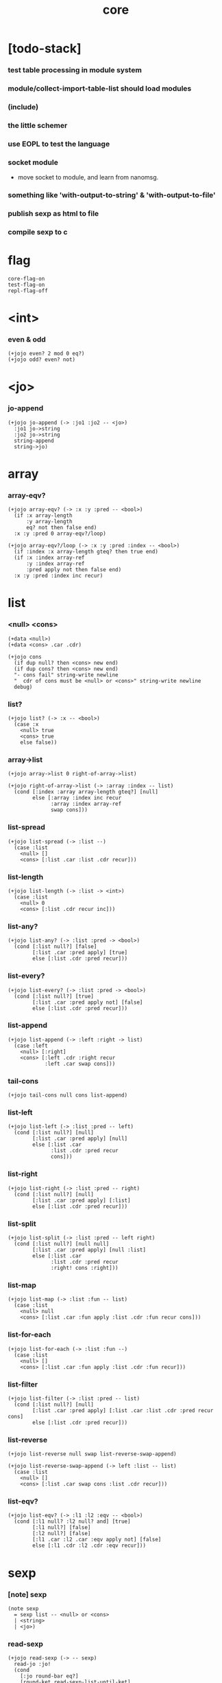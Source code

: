 #+html_head: <link rel="stylesheet" href="https://xieyuheng.github.io/asset/css/page.css" type="text/css" media="screen" />
#+property: tangle core.jo
#+title: core

* [todo-stack]

*** test table processing in module system

*** module/collect-import-table-list should load modules

*** (include)

*** the little schemer

*** use EOPL to test the language

*** socket module

    - move socket to module,
      and learn from nanomsg.

*** something like 'with-output-to-string' & 'with-output-to-file'

*** publish sexp as html to file

*** compile sexp to c

* flag

  #+begin_src jojo
  core-flag-on
  test-flag-on
  repl-flag-off
  #+end_src

* <int>

*** even & odd

    #+begin_src jojo
    (+jojo even? 2 mod 0 eq?)
    (+jojo odd? even? not)
    #+end_src

* <jo>

*** jo-append

    #+begin_src jojo
    (+jojo jo-append (-> :jo1 :jo2 -- <jo>)
      :jo1 jo->string
      :jo2 jo->string
      string-append
      string->jo)
    #+end_src

* array

*** array-eqv?

    #+begin_src jojo
    (+jojo array-eqv? (-> :x :y :pred -- <bool>)
      (if :x array-length
          :y array-length
          eq? not then false end)
      :x :y :pred 0 array-eqv?/loop)

    (+jojo array-eqv?/loop (-> :x :y :pred :index -- <bool>)
      (if :index :x array-length gteq? then true end)
      (if :x :index array-ref
          :y :index array-ref
          :pred apply not then false end)
      :x :y :pred :index inc recur)
    #+end_src

* list

*** <null> <cons>

    #+begin_src jojo
    (+data <null>)
    (+data <cons> .car .cdr)

    (+jojo cons
      (if dup null? then <cons> new end)
      (if dup cons? then <cons> new end)
      "- cons fail" string-write newline
      "  cdr of cons must be <null> or <cons>" string-write newline
      debug)
    #+end_src

*** list?

    #+begin_src jojo
    (+jojo list? (-> :x -- <bool>)
      (case :x
        <null> true
        <cons> true
        else false))
    #+end_src

*** array->list

    #+begin_src jojo
    (+jojo array->list 0 right-of-array->list)

    (+jojo right-of-array->list (-> :array :index -- list)
      (cond [:index :array array-length gteq?] [null]
            else [:array :index inc recur
                  :array :index array-ref
                  swap cons]))
    #+end_src

*** list-spread

    #+begin_src jojo
    (+jojo list-spread (-> :list --)
      (case :list
        <null> []
        <cons> [:list .car :list .cdr recur]))
    #+end_src

*** list-length

    #+begin_src jojo
    (+jojo list-length (-> :list -> <int>)
      (case :list
        <null> 0
        <cons> [:list .cdr recur inc]))
    #+end_src

*** list-any?

    #+begin_src jojo
    (+jojo list-any? (-> :list :pred -> <bool>)
      (cond [:list null?] [false]
            [:list .car :pred apply] [true]
            else [:list .cdr :pred recur]))
    #+end_src

*** list-every?

    #+begin_src jojo
    (+jojo list-every? (-> :list :pred -> <bool>)
      (cond [:list null?] [true]
            [:list .car :pred apply not] [false]
            else [:list .cdr :pred recur]))
    #+end_src

*** list-append

    #+begin_src jojo
    (+jojo list-append (-> :left :right -> list)
      (case :left
        <null> [:right]
        <cons> [:left .cdr :right recur
                :left .car swap cons]))
    #+end_src

*** tail-cons

    #+begin_src jojo
    (+jojo tail-cons null cons list-append)
    #+end_src

*** list-left

    #+begin_src jojo
    (+jojo list-left (-> :list :pred -- left)
      (cond [:list null?] [null]
            [:list .car :pred apply] [null]
            else [:list .car
                  :list .cdr :pred recur
                  cons]))
    #+end_src

*** list-right

    #+begin_src jojo
    (+jojo list-right (-> :list :pred -- right)
      (cond [:list null?] [null]
            [:list .car :pred apply] [:list]
            else [:list .cdr :pred recur]))
    #+end_src

*** list-split

    #+begin_src jojo
    (+jojo list-split (-> :list :pred -- left right)
      (cond [:list null?] [null null]
            [:list .car :pred apply] [null :list]
            else [:list .car
                  :list .cdr :pred recur
                  :right! cons :right]))
    #+end_src

*** list-map

    #+begin_src jojo
    (+jojo list-map (-> :list :fun -- list)
      (case :list
        <null> null
        <cons> [:list .car :fun apply :list .cdr :fun recur cons]))
    #+end_src

*** list-for-each

    #+begin_src jojo
    (+jojo list-for-each (-> :list :fun --)
      (case :list
        <null> []
        <cons> [:list .car :fun apply :list .cdr :fun recur]))
    #+end_src

*** list-filter

    #+begin_src jojo
    (+jojo list-filter (-> :list :pred -- list)
      (cond [:list null?] [null]
            [:list .car :pred apply] [:list .car :list .cdr :pred recur cons]
            else [:list .cdr :pred recur]))
    #+end_src

*** list-reverse

    #+begin_src jojo
    (+jojo list-reverse null swap list-reverse-swap-append)

    (+jojo list-reverse-swap-append (-> left :list -- list)
      (case :list
        <null> []
        <cons> [:list .car swap cons :list .cdr recur]))
    #+end_src

*** list-eqv?

    #+begin_src jojo
    (+jojo list-eqv? (-> :l1 :l2 :eqv -- <bool>)
      (cond [:l1 null? :l2 null? and] [true]
            [:l1 null?] [false]
            [:l2 null?] [false]
            [:l1 .car :l2 .car :eqv apply not] [false]
            else [:l1 .cdr :l2 .cdr :eqv recur]))
    #+end_src

* sexp

*** [note] sexp

    #+begin_src jojo
    (note sexp
      = sexp list -- <null> or <cons>
      | <string>
      | <jo>)
    #+end_src

*** read-sexp

    #+begin_src jojo
    (+jojo read-sexp (-> -- sexp)
      read-jo :jo!
      (cond
        [:jo round-bar eq?]
        [round-ket read-sexp-list-until-ket]

        [:jo square-bar eq?]
        ['begin square-ket read-sexp-list-until-ket cons]

        [:jo flower-bar eq?]
        ['clo flower-ket read-sexp-list-until-ket cons]

        [:jo doublequote eq?]
        [read-string]

        [:jo singlequote eq?]
        ['quote null cons recur tail-cons]

        [:jo backquote eq?]
        ['partquote null cons recur tail-cons]

        else :jo))

    (+jojo read-sexp-list-until-ket (-> :ket <jo> -- sexp list)
      read-jo :jo!
      (if :jo :ket eq?
          then null
          else :jo jo-unread read-sexp, :ket recur, cons))
    #+end_src

*** sexp-write

    #+begin_src jojo
    (+jojo sexp-write (-> :sexp --)
      (case :sexp
        <null> ['null jo-write]
        <cons> [round-bar jo-write :sexp sexp-list-write
                round-ket jo-write]
        <string> [doublequote jo-write :sexp string-write
                  doublequote jo-write]
        <jo> [:sexp jo-write]))

    (+jojo sexp-list-write (-> :list sexp list --)
      (cond
        [:list null?] []
        [:list .cdr null?] [:list .car sexp-write]
        else [:list .car sexp-write space
              :list .cdr recur]))
    #+end_src

* repl

*** repl

    #+begin_src jojo
    (+jojo repl (-> :input-stack --)
      :input-stack reading-stack-push
      repl/loop
      reading-stack-drop)

    (+jojo repl/loop
      (if has-jo? not then end)
      read-sexp sexp-eval
      (if repl-flag then print-data-stack)
      recur)
    #+end_src

*** sexp-eval

    #+begin_src jojo
    (+jojo sexp-eval (-> :sexp --)
      (case :sexp
        <null>   [:sexp sexp-compile-jojo apply]
        <cons>   [:sexp sexp-compile-jojo apply]
        <string> [:sexp sexp-compile-jojo apply]
        <jo>     [:sexp jo-eval]))
    #+end_src

*** jo-eval

    #+begin_src jojo
    (+jojo jo-eval (-> :jo --)
      (cond
        [:jo int-jo?] [:jo sexp-compile-jojo apply]

        [:jo local-jo?
         :jo set-local-jo? or
         :jo dynamic-local-jo? or
         :jo set-dynamic-local-jo? or
         :jo field-jo? or
         :jo set-field-jo? or]
        ["- jo-eval can not handle : " string-write
         :jo jo-write newline]

        [:jo comma eq?] []

        [:jo jo-bound? not]
        ["- jo is not bound : " string-write
         :jo jo-write newline]

        else [:jo sexp-compile-jojo apply]))
    #+end_src

* compiler

*** body-compile-jojo

    #+begin_src jojo
    (+jojo body-compile-jojo (-> :body -- <jojo>)
      compiling-stack-tos :address!
      :body sexp-list-compile
       emit-jojo-end
      :address new-jojo
      compiling-stack-drop :address compiling-stack-push)
    #+end_src

*** sexp-compile-jojo

    #+begin_src jojo
    (+jojo sexp-compile-jojo null cons body-compile-jojo)
    #+end_src

*** sexp-list-compile

    #+begin_src jojo
    (+jojo sexp-list-compile (-> :list sexp list --)
      (case :list
        <null> []
        <cons> [:list .car sexp-compile
                :list .cdr recur]))
    #+end_src

*** sexp-compile

    #+begin_src jojo
    (+jojo sexp-compile (-> :sexp --)
      (case :sexp
        <null>   [:sexp emit-lit]
        <cons>   [:sexp .cdr :sexp .car jo-apply]
        <string> [:sexp emit-lit]
        <jo>     [:sexp jo-compile]))
    #+end_src

*** jo-compile

    #+begin_src jojo
    (+jojo jo-compile (-> :jo --)
      (cond
        [:jo int-jo?] [:jo jo->int emit-lit]

        [:jo local-jo?]     [:jo jo-emit-local]
        [:jo set-local-jo?] [:jo jo-emit-set-local]

        [:jo dynamic-local-jo?]     [:jo jo-emit-dynamic-local]
        [:jo set-dynamic-local-jo?] [:jo jo-emit-set-dynamic-local]

        [:jo field-jo?]     [:jo jo-emit-field]
        [:jo set-field-jo?] [:jo jo-emit-set-field]

        [:jo comma eq?] []

        else [:jo jo-emit]))
    #+end_src

* basic syntax

*** (quote)

    #+begin_src jojo
    (+jojo quote {emit-lit} list-for-each)

    (note
      (+jojo quote {sexp-quote-compile} list-for-each)

      (+jojo sexp-quote-compile (-> :sexp --)
        (if :sexp cons?
            then :sexp sexp-list-quote-compile
            else :sexp emit-lit))

      (+jojo sexp-list-quote-compile (-> :list --)
        (cond
          [:list null?]
          [null emit-lit]

          [:list .car cons? not]
          [:list .cdr recur
           :list .car emit-lit
           'swap jo-emit
           'cons jo-emit]

          else
          [:list .cdr recur
           :list .car recur
           'swap jo-emit
           'cons jo-emit])))
    #+end_src

*** (partquote)

    #+begin_src jojo
    (+jojo partquote {sexp-partquote-compile} list-for-each)

    (+jojo sexp-partquote-compile (-> :sexp --)
      (if :sexp cons?
          then :sexp sexp-list-partquote-compile
          else :sexp emit-lit))

    (note this function depends on (list))

    (+jojo sexp-list-partquote-compile (-> :list --)
      (cond
        [:list null?]
        [null emit-lit]

        [:list .car cons? not]
        [:list .cdr recur
         :list .car emit-lit
         'swap jo-emit
         'cons jo-emit]

        [:list .car .car '@ eq?]
        [:list .cdr recur
         :list .car .cdr list
         'swap jo-emit
         'list-append jo-emit]

        else
        [:list .cdr recur
         :list .car recur
         'swap jo-emit
         'cons jo-emit]))
    #+end_src

*** (if)

    #+begin_src jojo
    (+jojo if-else-then (-> :body --)
      :body {'then eq?} list-split (-> :question :then-else)
      :then-else {'else eq?} list-split (-> :then :else)
      :question sexp-list-compile
      emit-jz :address-for-jz!
      :then .cdr sexp-list-compile
      emit-jmp :address-for-jmp!
      :address-for-jz set-offset-to-here
      :else .cdr sexp-list-compile
      :address-for-jmp set-offset-to-here)

    (+jojo if-then (-> :body --)
      :body {'then eq?} list-split (-> :question :then)
      :question sexp-list-compile
      emit-jz :address-for-jz!
      :then .cdr sexp-list-compile
      :address-for-jz set-offset-to-here)

    (+jojo core-if (-> :body --)
      (cond
        [:body {'else eq?} list-any?
         :body {'then eq?} list-any? and]
        [:body if-else-then]

        [:body {'then eq?} list-any?]
        [:body if-then]

        else ["- (if) fail" string-write newline
              "  the body dose not has 'then" string-write newline
              "  body : " string-write :body sexp-list-write newline
              debug]))
    #+end_src

*** (clo)

    #+begin_src jojo
    (+jojo core-clo
      body-compile-jojo emit-lit
      'current-local-env jo-emit
      'closure jo-emit)
    #+end_src

*** (cond)

    #+begin_src jojo
    (+jojo cond/expend (-> :body -- sexp)
      (cond
        [:body list-length 2 eq?]
        [:body .car :body .cdr .car cond/expend-if-then
         'else tail-cons
         'cond/miss-match-report tail-cons
         'debug tail-cons]

        else
        [:body .car :body .cdr .car cond/expend-if-then
         'else tail-cons
         :body .cdr .cdr recur tail-cons]))

    (+jojo cond/miss-match-report
      "- runtime (cond) miss match" string-write newline)

    (note
      (+jojo cond/expend-if-then (-> :question :answer -- sexp)
        `(if (@ (if :question 'else eq?
                    then 'true
                    else :question))
             then (@ :answer))))

    (+jojo cond/expend-if-then (-> :question :answer -- sexp)
      'if null cons
      (if :question 'else eq?
          then 'true
          else :question)
      tail-cons
      'then tail-cons
      :answer tail-cons)
    #+end_src

*** (->)

    #+begin_src jojo
    (+jojo arrow/expend (-> :body -- sexp)
      :body {'-- eq?} list-left
      {local-jo?} list-filter
      {local-jo->set-local-jo} list-map
      list-reverse
      'begin swap cons)
    #+end_src

*** jo-list-compile-cells

    #+begin_src jojo
    (+jojo jo-list-compile-cells (-> :list -- <address>)
      compiling-stack-tos :address!
      :list {jo-emit} list-for-each
      emit-zero
      :address cells-copy :new-address!
      compiling-stack-drop :address compiling-stack-push
      :new-address)
    #+end_src

*** (+data)

    #+begin_src jojo
    (+jojo plus-data (-> :body --)
      (if :body .car tag-jo? not then
          "- (+data) fail" string-write newline
          "  name must be of form <...>" string-write newline
          "  body : " string-write :body sexp-list-write newline
          end)

      :body .cdr
      {field-jo?} list-filter
      jo-list-compile-cells :address!

      :address :body .car name-bind-data)
    #+end_src

*** (+gene)

    #+begin_src jojo
    (+jojo plus-gene (-> :body --)
      :body .car :name!
      :body .cdr :rest-body!
      :body .cdr .car :arrow-sexp!

      :arrow-sexp .cdr
      {'-- eq?} list-left
      {local-jo?} list-filter
      list-length
      :name name-bind-gene

      :rest-body body-compile-jojo
      :name name-bind-disp-default-to-jojo)
    #+end_src

*** (+disp)

    - this syntax always use <jojo> as disp

    #+begin_src jojo
    (+jojo plus-disp (-> :body --)
      :body .car :name!
      :body .cdr :rest-body!
      :body .cdr .car :arrow-sexp!

      :arrow-sexp .cdr
      {'-- eq?} list-left
      {tag-jo?} list-filter
      jo-list-compile-cells :address-of-tags!

      :rest-body body-compile-jojo
      :address-of-tags
      :name name-bind-disp-to-jojo)
    #+end_src

* reboot basic syntax -- the order matters

*** re-define (+jojo)

    #+begin_src jojo
    (+jojo +jojo (-> :body sexp list --)
      :body .cdr body-compile-jojo
      :body .car name-bind)
    #+end_src

*** run new repl

    #+begin_src jojo
    reading-stack-tos repl
    #+end_src

*** re-define new keywords

    #+begin_src jojo
    (+jojo note drop)

    (+jojo begin sexp-list-compile)

    (+jojo if core-if)
    (+jojo clo core-clo)

    (+jojo cond cond/expend sexp-compile)
    (+jojo -> arrow/expend sexp-compile)

    (+jojo +data plus-data)
    (+jojo +gene plus-gene)
    (+jojo +disp plus-disp)
    #+end_src

* more syntax

*** (array)

    #+begin_src jojo
    (+jojo array array/expend sexp-compile)

    (+jojo array/expend (-> :body -- sexp)
      'begin null cons
      'mark tail-cons
      :body list-append
      'collect tail-cons)
    #+end_src

*** (list)

    #+begin_src jojo
    (+jojo list list/expend sexp-compile)

    (+jojo list/expend (-> :body -- sexp)
      'begin null cons
      'mark tail-cons
      :body list-append
      'collect tail-cons
      'array->list tail-cons)
    #+end_src

*** (assert) & (assert!)

    #+begin_src jojo
    (+jojo assert assert/expend sexp-compile)

    (+jojo assert/expend (-> :body -- sexp)
      `(if (@ :body list-spread)
           then
           else
           "- (assert) fail" string-write newline
           "  assertion : " string-write
           (quote (@ :body)) sexp-list-write newline))

    (+jojo assert! assert!/expend sexp-compile)

    (+jojo assert!/expend (-> :body -- sexp)
      `(if (@ :body list-spread)
           then
           else
           "- (assert!) fail" string-write newline
           "  assertion : " string-write
           (quote (@ :body)) sexp-list-write newline
           debug))
    #+end_src

*** (test)

    #+begin_src jojo
    (+jojo test (-> :body --)
      (if test-flag then :body begin))
    #+end_src

*** (let-bind) -- moand interface

    #+begin_src jojo
    (note example
      (let-bind bind-maybe
        :l [:t1 .l :t2 .l zip-tree]
        :r [:t1 .r :t2 .r zip-tree]
        [:l :r node return-maybe])
      (begin
        [:t1 .l :t2 .l tree-zip]
        {:l! [:t1 .r :t2 .r zip-tree]
         {:r! [:l :r node return-maybe]}
         bind-maybe}
        bind-maybe)
      (begin
        [:t1 .l :t2 .l tree-zip] {:l!
        [:t1 .r :t2 .r zip-tree] {:r!
        [:l :r node return-maybe]} bind-maybe} bind-maybe))

    (+jojo let-bind let-bind/expend sexp-compile)

    (+jojo let-bind/expend (-> :body -- sexp)
      :body .car :body .cdr let-bind/expend-recur)

    (+jojo let-bind/expend-recur (-> :binder :rest -- sexp)
      (cond
        [:rest list-length 1 eq?]
        [:rest .car]

        [:rest .car local-jo?]
        `[(@ :rest .cdr .car)
          {(@ :rest .car local-jo->set-local-jo
              :binder :rest .cdr .cdr recur)}
          (@ :binder)]

        else
        `[(@ :rest .car)
          {drop
           (@ :binder :rest .cdr recur)}
          (@ :binder)]))
    #+end_src

*** (case)

    #+begin_src jojo
    (+jojo case case/expend sexp-compile)

    (+jojo case/expend (-> :body -- sexp)
      `(begin (list (@ :body .car)) {tag} list-map
         (@ :body .cdr case/expend-rest)))

    (+jojo case/expend-rest (-> :body -- sexp)
      (cond
        [:body list-length 2 eq?]
        [:body .car :body .cdr .car case/expend-if-then
         `(else "- runtime (case) miss match" string-write newline
                debug)
         list-append]

        else
        [:body .car :body .cdr .car case/expend-if-then
         `(else (@ :body .cdr .cdr recur))
         list-append]))

    (+jojo case/expend-if-then (-> :tags :answer -- sexp)
      (cond [:tags 'else eq?]
            `(if true
                 then drop (@ :answer))
            [:tags cons?]
            `(if dup (quote (@ :tags .cdr)) {case/match?} list-eqv?
                 then drop (@ :answer))
            else
            `(if dup .car (quote (@ :tags)) case/match?
                 then drop (@ :answer))))

    (+jojo case/match? (-> :tag1 :tag2 -- <bool>)
      (cond [:tag1 underscore-jo?] [true]
            [:tag2 underscore-jo?] [true]
            else [:tag1 :tag2 eq?]))
    #+end_src

*** (run)

    #+begin_src jojo
    (+jojo run sexp-list-run)
    (+jojo sexp-list-run body-compile-jojo apply)
    (+jojo sexp-run null cons run)
    #+end_src

* [test] syntax

*** (list)

    #+begin_src jojo
    (test

      (assert
        mark 0 1 2 3 4 collect
        array->list
        (list 0 1 2 3 4)
        {eq?} list-eqv?)

      (assert
        (list 0 1 2 3 4)
        (list 5 6 7 8 9)
        list-append
        (list 0 1 2 3 4 5 6 7 8 9)
        {eq?} list-eqv?)

      (assert
        (list 0 1 2 3 4 5 6 7 8 9)
        {5 gteq?} list-left
        (list 0 1 2 3 4)
        {eq?} list-eqv?)

      (assert
        (list 0 1 2 3 4 5 6 7 8 9)
        {5 gteq?} list-split
        swap (list 0 1 2 3 4) {eq?} list-eqv?
        swap (list 5 6 7 8 9) {eq?} list-eqv?
        and)

      (assert
        (list 0 1 2 3 4 5 6 7 8 9)
        {inc} list-map
        (list 1 2 3 4 5 6 7 8 9 10)
        {eq?} list-eqv?)

      (assert
        (list 0 1 2 3 4 5 6 7 8 9)
        {2 mod 0 eq?} list-filter
        (list 0 2 4 6 8)
        {eq?} list-eqv?)

      (assert
        (list 0 1 2 3 4 5 6 7 8 9)
        list-reverse
        (list 9 8 7 6 5 4 3 2 1 0)
        {eq?} list-eqv?))
    #+end_src

*** (+jojo)

    #+begin_src jojo
    (test
      (+jojo square dup mul)
      (assert 2 square 4 eq?))
    #+end_src

*** (cond)

    #+begin_src jojo
    (test
      (+jojo list-length/cond
        :list!
        (cond
          [:list null?] [0]
          else [:list .cdr recur inc]))
      (assert (list 1 2 3 4 5) list-length/cond 5 eq?))
    #+end_src

*** (clo)

    #+begin_src jojo
    (test
      (+jojo com (-> :m1 :m2 -- jojo)
        {:m1 apply :m2 apply})
      (assert {1} {2} com apply add 3 eq?)
      (assert {1} {2} com {3} com apply add add 6 eq?)
      (assert {1} {2} {3} com com apply add add 6 eq?))
    #+end_src

*** (+gene) & (+disp)

    #+begin_src jojo
    (test
      (+gene add-two (-> :x :y --) 0)
      (+disp add-two (-> <string> <int> --) swap string-length add)
      (+disp add-two (-> <int> <string> --) string-length add)
      (+disp add-two (-> <int> <int> --) add)
      (+disp add-two (-> <string> <string> --)
        string-length swap string-length add)

      (assert "123" 3 add-two 6 eq?)
      (assert 3 "123" add-two 6 eq?)
      (assert 3 3 add-two 6 eq?)
      (assert "123" "123" add-two 6 eq?)
      (assert '123 "123" add-two 0 eq?))
    #+end_src

*** (partquote)

    #+begin_src jojo
    (test
      (+jojo one-two-three 'one 'two 'three)
      (+jojo one-two-three-list '(one two three))
      (assert
        '(1 2 3)
        '(1 2 3)
        {eq?} list-eqv?)
      (assert
        `(1 2 3 (@ one-two-three) 1 2 3)
        '(1 2 3 one two three 1 2 3)
        {eq?} list-eqv?)
      (assert
        `(1 2 3 (@ one-two-three-list list-spread) 1 2 3)
        '(1 2 3 one two three 1 2 3)
        {eq?} list-eqv?)
      (assert
        `(((@ 1))) .car .car
        1 eq?)
      (assert
        `(((@ `(((@ 1)))))) .car .car .car .car
        1 eq?))
    #+end_src

*** (case)

    #+begin_src jojo
    (test
      (+jojo list-length/case
        :list!
        (case :list
          <null> 0
          <cons> [:list .cdr recur inc]))
      (assert (list 1 2 3 4 5) list-length/case 5 eq?))
    #+end_src

*** dynamic-local

    #+begin_src jojo
    (test
      (+jojo fun-1
        ::dynamic-local)
      (+jojo fun-2
        'dynamic-of-fun-2 ::dynamic-local!
        fun-1
        nop)
      (assert
        'dynamic-of-fun-2 fun-2 eq?)
      (assert
        'dynamic-of-top-begin ::dynamic-local!
        fun-2
        fun-1
        swap 'dynamic-of-fun-2 eq?
        swap 'dynamic-of-top-begin eq?
        and))
    #+end_src

* monad

*** [note] bind and compose can implement each ohter

    #+begin_src jojo
    (note

      (+jojo bind
        (-> (: :1m [:<1> <monad>])
            (: :1-2m (-> :<1> -- :<2> <monad>))
         -- (: :2m [:<2> <monad>]))
        dummy {drop :1m} :1-2m compose apply)

      (+jojo compose
        (-> (: :0-1m (-> :<0> -- :<1> <monad>))
            (: :1-2m (-> :<1> -- :<2> <monad>))
         -- (: :0-2m (-> :<0> -- :<2> <monad>)))
        {:0-1m apply :1-2m bind}))
    #+end_src

*** maybe monad

    #+begin_src jojo
    (+data <nothing>)
    (+data <just> .v)

    (+jojo return-maybe just)

    (+jojo bind-maybe (-> :m :v->m -- maybe)
      (case :m
        <nothing> nothing
        <just> [:m .v :v->m apply]))
    #+end_src

*** >< list monad

    #+begin_src jojo
    (note
      (+jojo return-list)
      (+jojo bind-list))
    #+end_src

* pair

*** <pair>

    #+begin_src jojo
    (+data <pair> .l .r)
    #+end_src

* [test] monad

*** tree

    #+begin_src jojo
    (test

      (+data <leaf> .v)
      (+data <node> .l .r)

      (+jojo tree-1
        1 leaf 2 leaf node
        3 leaf 4 leaf node
        5 leaf node
        node))
    #+end_src

*** tree-map

    #+begin_src jojo
    (test

      (+jojo tree-map (-> :tree :fun -- tree)
        (case :tree
          <leaf> [:tree .v :fun apply leaf]
          <node> [:tree .l :fun recur
                  :tree .r :fun recur node]))

      (+jojo tree-eqv? (-> :t1 :t2 :eqv --)
        (case [:t1 :t2]
          [<leaf> <leaf>] [:t1 .v :t2 .v :eqv apply]
          [<node> <node>] (if :t1 .l :t2 .l :eqv recur not
                              then false
                              else :t1 .r :t2 .r :eqv recur)
          else false))

      (assert
        tree-1 {100 add} tree-map

        101 leaf 102 leaf node
        103 leaf 104 leaf node
        105 leaf node
        node

        {eq?} tree-eqv?))
    #+end_src

*** tree-zip -- maybe monad

    #+begin_src jojo
    (test

      (+jojo tree-zip (-> :t1 :t2 -- tree maybe)
        (case [:t1 :t2]
          [<leaf> <leaf>] [:t1 .v :t2 .v pair leaf return-maybe]
          [<node> <node>] (let-bind bind-maybe
                            :l [:t1 .l :t2 .l tree-zip]
                            :r [:t1 .r :t2 .r tree-zip]
                            [:l :r node return-maybe])
          else nothing))

      (+jojo maybe-write (-> :m :f --)
        (case :m
          <nothing> ['nothing jo-write space]
          <just> [:m .v :f apply 'just jo-write space]))

      (assert
        tree-1 dup tree-zip tag '<just> eq?)

      (+jojo tree-2
        1 1 pair leaf 2 2 pair leaf node
        3 3 pair leaf 4 4 pair leaf node
        5 5 pair leaf node
        node)

      (assert
        tree-1 dup tree-zip .v
        tree-2
        {(-> :pair1 :pair2)
         :pair1 .l :pair2 .l eq?
         :pair1 .r :pair2 .r eq? and}
        tree-eqv?)

      (assert
        tree-1 1 leaf tree-zip nothing?))
    #+end_src

*** number-tree -- intrinsic state monad

    #+begin_src jojo
    (test

      (+jojo number-tree (-> number, :tree -- number, tree)
        (case :tree
          <leaf> [dup inc swap leaf]
          <node> [:tree .l recur :l!
                  :tree .r recur :r!
                  :l :r node]))

      (+jojo tree-3
        "1" leaf "2" leaf node
        "3" leaf "4" leaf node
        "5" leaf node
        node)

      (assert
        0 tree-3 number-tree swap drop
        tree-1 {dec} tree-map
        {eq?} tree-eqv?))
    #+end_src

* combinator

*** times

    #+begin_src jojo
    (+jojo times (-> :fun :n --)
      (if :n 0 lteq? then end)
      :fun apply
      :fun :n dec recur)
    #+end_src

* w -- write -- gene

*** w

    #+begin_src jojo
    (+jojo write w)

    (+gene w (-> :x --) :x data-print)

    (+disp w (-> <int> --) int-write)
    (+disp w (-> <string> --) string-write)
    (+disp w (-> <jo> --) jo-write)
    (+disp w (-> <byte> --) "(byte " w byte-write ")" w)
    #+end_src

*** list-write

    #+begin_src jojo
    (+disp w (-> <null> --) drop "()" w)

    (+disp w (-> <cons> --) list-write)

    (+jojo list-write (-> :list --)
      "(" w :list list-write/loop ")" w)

    (+jojo list-write/loop (-> :list --)
      (cond
        [:list null?] []
        [:list .cdr null?] [:list .car w]
        else [:list .car w space
              :list .cdr recur]))
    #+end_src

*** array-write

    #+begin_src jojo
    (+disp w (-> <array> --) array-write)

    (+jojo array-write (-> :array --)
      (if :array array-length 0 eq? then "(array)" w end)
      "(array " w :array 0 array-write/loop ")" w)

    (+jojo array-write/loop (-> :array :index --)
      (if :index :array array-length 1 sub eq? then
          :array :index array-ref w end)
      :array :index array-ref w space
      :array :index inc recur)
    #+end_src

*** pair-write

    #+begin_src jojo
    (+disp w (-> <pair>) pair-write)

    (+jojo pair-write (-> :pair --)
      :pair .l w space
      :pair .r w space
      "pair" w)
    #+end_src

*** nl

    #+begin_src jojo
    (+jojo nl newline)
    #+end_src

* equal? -- gene

*** equal?

    #+begin_src jojo
    (+gene equal? (-> :x :y -- <bool>) :x :y eq?)

    (+disp equal? (-> <string> <string> -- <bool>) string-eq?)
    (+disp equal? (-> :x <cons> :y <cons> -- <bool>)
      (if :x .car :y .car equal? not
          then false
          else :x .cdr :y .cdr equal?))

    (+disp equal? (-> <array> <array> -- <bool>)
      {equal?} array-eqv?)

    (+disp equal? (-> :x <pair> :y <pair> -- <bool>)
      (if :x .l :y .l equal? not
          then false
          else :x .r :y .r equal?))
    #+end_src

* more list

*** list-foldr

    #+begin_src jojo
    (+jojo list-foldr (-> a :list, :b, :a-b->b -- b)
      (case :list
        <null> :b
        <cons> [:list .car
                :list .cdr :b :a-b->b recur
                :a-b->b apply]))
    #+end_src

*** list-foldl

    #+begin_src jojo
    (+jojo list-foldl (-> a :list, :b, :b-a->b -- b)
      (case :list
        <null> :b
        <cons> [:list .cdr :b :b-a->b recur
                :list .car
                :b-a->b apply]))
    #+end_src

*** [test]

    #+begin_src jojo
    (test

      (assert
        (list 0 1 2 3 4 5) () {pair} list-foldr
        0 1 2 3 4 5 () pair pair pair pair pair pair
        equal?)

      (assert
        (list 0 1 2 3 4 5) () {pair} list-foldl
        () 5 pair 4 pair 3 pair 2 pair 1 pair 0 pair
        equal?)

      (assert
        (list
          (list 1 2 3)
          (list 4 5 6)
          (list 7 8 9))
        () {list-append} list-foldr

        (list 1 2 3, 4 5 6, 7 8 9)
        equal?)

      (assert
        (list
          (list 1 2 3)
          (list 4 5 6)
          (list 7 8 9))
        () {list-append} list-foldl
        (list 7 8 9, 4 5 6, 1 2 3)
        equal?))
    #+end_src

* table

*** <tab> & <null-tab>

    #+begin_src jojo
    (+data <tab> .rest .key .value)
    (+data <null-tab>)
    #+end_src

*** list->tab

    #+begin_src jojo
    (+jojo list->table (-> :list -- table)
      (if :list list-length odd? then
          "- list->table fail" w nl
          "  length of list is not even" w nl
          "  length : " w :list list-length w nl
          "  list : " w :list w nl
          debug)
      :list list->table/recur)

    (+jojo list->table/recur (-> :list -- table)
      (case :list
        <null> null-tab
        <cons> [:list .cdr .cdr recur
                :list .car :list .cdr .car
                tab]))
    #+end_src

*** table

    #+begin_src jojo
    (+jojo table list 'list->table jo-emit)
    #+end_src

*** table-write

    #+begin_src jojo
    (+disp w (-> <null-tab>) drop "(table)" w)

    (+disp w (-> <tab>) table-write)

    (+jojo table-write (-> :table --)
      (if :table null-tab? then "(table)" w end)
      "(table " w :table table-write/loop ")" w)

    (+jojo table-write/loop (-> :table --)
      (cond
        [:table null-tab?] []
        [:table .rest null-tab?] [:table .key w space :table .value w]
        else [:table .key w space :table .value w comma w space
              :table .rest recur]))
    #+end_src

*** table-find

    #+begin_src jojo
    (+jojo table-find (-> :table :key -- value true or false)
      (cond [:table null-tab?] false
            [:table .key :key equal?] [:table .value true]
            else [:table .rest :key recur]))
    #+end_src

*** table-contain?

    #+begin_src jojo
    (+jojo table-contain? (-> :large :small -- <bool>)
      (cond [:small null-tab?] true
            [:large :small .key table-find]
            (if :small .value equal?
                then :large :small .rest recur
                else false)
            else false))
    #+end_src

*** table-merge

    #+begin_src jojo
    (+jojo table-merge (-> :base :src -- table true or key false)
      (cond [:src null-tab?] [:base true]
            [:base :src .key table-find]
            (if :src .value equal?
                then :base :src .rest recur
                else :src .key false end)
            else [:base :src .key :src .value tab
                  :src .rest recur]))
    #+end_src

*** table-eq?

    #+begin_src jojo
    (+jojo table-eq? (-> :t1 :t2 -- <bool>)
      (if :t1 :t2 table-contain? not
          then false end
          else :t2 :t1 table-contain?))
    #+end_src

*** >< table-key-filter

    #+begin_src jojo
    (+jojo table-key-filter (-> :table :pred -- :table)
      (cond [:table null?] null
            [] []
            else []))
    #+end_src

*** >< table-key-map

    #+begin_src jojo
    (+jojo table-key-map (-> :table :fun -- :table)
      )
    #+end_src

*** [test]

    #+begin_src jojo
    (test
      (assert
        (table 1 "1", 2 "2", 3 "3")
        (table 2 "2", 3 "3", 4 "4")
        (assert table-merge)
        (table 1 "1", 2 "2", 3 "3", 4 "4")
        table-eq?))
    #+end_src

* byte

*** (byte)

    #+begin_src jojo
    (+jojo byte {jo->byte emit-lit} list-for-each)
    #+end_src

* system

*** cmd-list

    #+begin_src jojo
    (+jojo cmd-list 0 cmd-list/loop)

    (+jojo cmd-list/loop (-> :index --)
      (cond [:index cmd-number eq?] null
            else [:index index->cmd-string
                  :index inc recur
                  cons]))
    #+end_src

*** dash-prefixed-string?

    #+begin_src jojo
    (+jojo dash-prefixed-string? (-> :str -- <bool>)
      (cond [:str string-length 1 lt?] false
            [:str 0 string-ref (byte -) eq?] true
            else false))
    #+end_src

* <file>

*** maybe-drop-shabang

    #+begin_src jojo
    (+jojo maybe-drop-shabang (-> :input-stack -- <input-stack>)
      :input-stack reading-stack-push
      read-line :line!
      (cond [:line string-length 3 lteq?] [:line string-unread]
            [:line 0 2 string-slice "#!" string-eq?] []
            else [:line string-unread])
      reading-stack-pop)
    #+end_src

*** path-load

    #+begin_src jojo
    (+jojo path-load (-> :path --)
      :path path-open-read
      (if not then
          "- path-load fail" w nl
          "  path : " w :path w nl
          "  " w error-number-print nl
          debug)
      file-input-stack
      maybe-drop-shabang
      repl)
    #+end_src

* module

*** [note] module system

    - a module in jojo is a global name
      stores a table of exported names,

    - while a module in file system is a dir of files,
      with a module.jo in the dir,
      to store meta data of the module.

    - every module has a version,
      - in jojo, the global name
        should be "<module-name>/<version>"
      - in file system, the dir of a module
        should be "<module-name>/<version>/*"

    - a module will be installed to "~/.jojo"
      as "~/.jojo/module/<module-name>/<version>/*"

    - module system solves two problems :

      - re-load problem :
        when used by multiple clients,
        a module should only be loaded once.

      - unique-name problem :
        a name must be resolved to an unique-name

*** (+module)

    #+begin_src jojo
    (+jojo +module (-> :body --)
      :body .car :name!
      :body .cdr :rest!

      :rest :name
      module/generate-define-table
      :define-table!

      :rest :name
      module/generate-export-table
      :export-table!

      :define-table
      :export-table
      module/export-check

      :rest module/collect-import-table-list
      :import-table-list!

      :import-table-list
      {(if table-merge not then
           "- fail to merge import-table-list" w nl
           "  import-table-list : " w :import-table-list w nl
           "  key : " w w nl
           "  module name : " w :name w nl
           debug)}
      null-tab swap list-foldr :import-table!

      :import-table :define-table
      (if table-merge not then
          "- fail to merge import-table with define-table" w nl
          "  import-table : " w :import-table w nl
          "  define-table : " w :define-table w nl
          "  key : " w w nl
          "  module name : " w :name w nl
          debug)
      :rename-table!

      :rest
      {sexp-for-module? not} list-filter
      {:rename-table sexp-table-substitute} list-map
      sexp-list-compile

      :export-table
      :name name-bind)
    #+end_src

*** module/generate-define-table

    #+begin_src jojo
    (+jojo module/generate-define-table
      (-> :list :name -- table)
      :list
      {(-> :sexp)
       (cond [:sexp cons? not] false
             ['(+jojo +gene +disp) {:sexp .car eq?} list-any?] true
             else false)}
      list-filter {.cdr .car} list-map
      {(-> :s :table -- table)
       :table :s
       :name ': jo-append :s jo-append
       tab}
      null-tab swap list-foldr)
    #+end_src

*** module/generate-export-table

    #+begin_src jojo
    (+jojo module/generate-export-table
      (-> :list :name -- table)
      :list
      {(-> :sexp)
       (cond [:sexp cons? not] false
             ['export :sexp .car eq?] true
             else false)}
      list-filter {.cdr} list-map
      null {list-append} list-foldr

      {(-> :s :table -- table)
       :table :s
       :name ': jo-append :s jo-append
       tab}
      null-tab swap list-foldr)
    #+end_src

*** module/export-check

    #+begin_src jojo
    (+jojo module/export-check
      (-> :define-table :export-table --)
      (if :define-table :export-table table-contain? then end)
      "- module/export-check fail" w nl
      "  define-table does not contain export-table" w nl
      "  define-table : " w :define-table w nl
      "  export-table : " w :export-table w nl
      debug)
    #+end_src

*** module/collect-import-table-list

    #+begin_src jojo
    (+jojo module/collect-import-table-list
      {(-> :sexp)
       (cond [:sexp cons? not] false
             ['import :sexp .car eq?] true
             else false)}
      list-filter {.cdr} list-map
      null {list-append} list-foldr
      list/expend sexp-run)
    #+end_src

*** sexp-for-module?

    #+begin_src jojo
    (+jojo sexp-for-module? (-> :sexp -- <bool>)
      '(import export)
      {:jo! (if :sexp cons? not
                then true end
                else :jo :sexp .car eq?)}
      list-any?)
    #+end_src

*** sexp-table-substitute

    #+begin_src jojo
    (+jojo sexp-table-substitute (-> :sexp :table -- sexp)
      (cond [:sexp cons?]
            [:sexp .car :table recur
             :sexp .cdr {:table sexp-table-substitute} list-map
             cons]
            else (if :table :sexp table-find then end
                     else :sexp)))
    #+end_src

*** [test]

    #+begin_src jojo
    (test

      (+module hi/0.0.1
        (export
          hi1 hi3 hi5)
        (+jojo hi1 "hi1")
        (+jojo hi2 "hi2")
        (+jojo hi3 "hi")
        (+jojo hi4 "hi4")
        (+jojo hi5 "hi5"))

      (+module ya/0.0.1
        (export
          ya1 ya3 ya5)
        (+jojo ya1 "ya1")
        (+jojo ya2 "ya2")
        (+jojo ya3 "ya")
        (+jojo ya4 "ya4")
        (+jojo ya5 "ya5"))

      (+module hiya/0.0.1
        (import
          hi/0.0.1
          ya/0.0.1)
        (export
          hiya)
        (+jojo hiya hi3 ya3 string-append))

      (assert
        hiya/0.0.1:hiya "hiya" equal?))
    #+end_src

*** [note] table processing in module system

    - we can use table processing functions
      to handle the name unique-name binding

      #+begin_src jojo
      (note take r7rs import declaration for example
        (import <import-set>)
        where <import-set>
        = <library-name>
        | (only <import-set> <identifier> ...)
        | (except <import-set> <identifier> ...)
        | (prefix <import-set> <identifier>)
        | (rename <import-set> (<old-identifier> <new-identifier>) ...) )

      (note in jojo we can use table processing functions like :
        '(<name> ...) only
        '(<name> ...) except
        <prefix> prefix
        '(table <old> <new>, ...) rename)

      (note but these names are too general
        for table processing functions
        we use the following instead :
        only   : {<name> eq?} table-key-filter
        except : {<name> eq? not} table-key-filter
        prefix : {<prefix> swap jo-append} table-key-map
        rename : {(if dup <old> eq? then <new> end)} table-key-map)

      (note we can abstract those special use of
        table processing functions :
        '(<name> ...) import-only
        '(<name> ...) import-except
        <prefix> import-prefix
        '(table <old> <new>, ...) import-rename)
      #+end_src

*** >< import-only

*** >< import-except

*** >< import-prefix

*** >< import-rename

*** [test] table processing in module system

    #+begin_src jojo
    (test

      (+module hi/0.0.2
        (export
          hi1 hi3 hi5)
        (+jojo hi1 "hi1")
        (+jojo hi2 "hi2")
        (+jojo hi3 "hi")
        (+jojo hi4 "hi4")
        (+jojo hi5 "hi5"))

      (+module ya/0.0.2
        (export
          ya1 ya3 ya5)
        (+jojo ya1 "ya1")
        (+jojo ya2 "ya2")
        (+jojo ya3 "ya")
        (+jojo ya4 "ya4")
        (+jojo ya5 "ya5"))

      (+module hiya/0.0.2
        (import
          hi/0.0.1
          ya/0.0.1)
        (export
          hiya)
        (+jojo hiya hi3 ya3 string-append))

      (assert
        hiya/0.0.2:hiya "hiya" equal?))
    #+end_src

* the-story-begin

*** welcome-to-jojo

    #+begin_src jojo
    (+jojo welcome-to-jojo
      "welcome to jojo's programming adventure ^-^/" w nl)
    #+end_src

*** the-story-begin

    #+begin_src jojo
    (+jojo the-story-begin
      core-flag-off
      test-flag-off
      repl-flag-off
      (cond
        [cmd-number 1 eq?]
        [repl-flag-on
         welcome-to-jojo
         print-data-stack
         terminal-input-stack repl
         end]
        else [cmd-list .cdr .car path-load]))

    the-story-begin
    #+end_src
